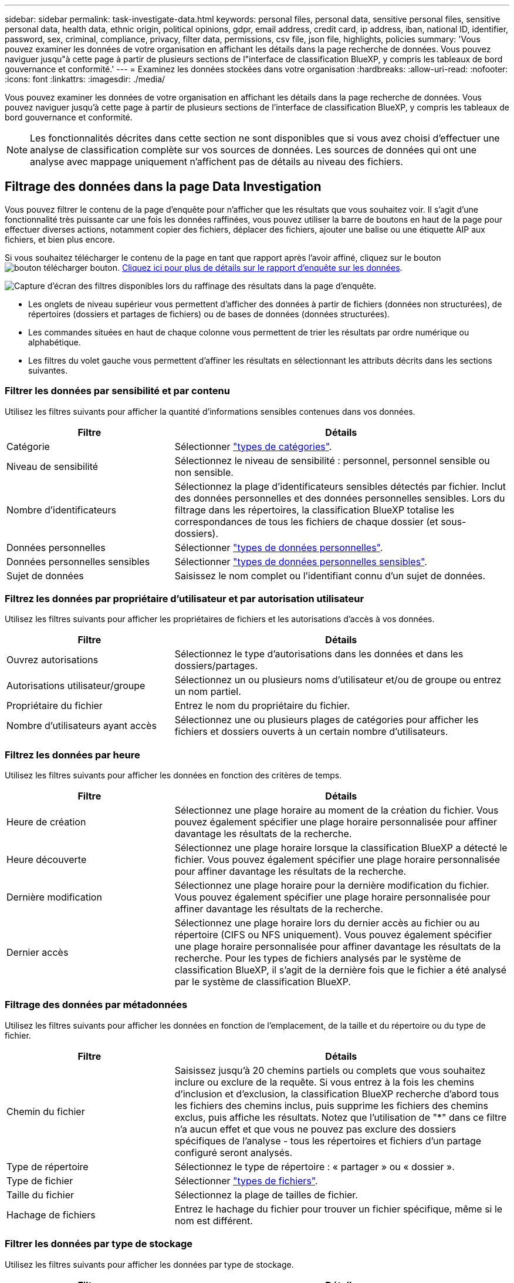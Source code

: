 ---
sidebar: sidebar 
permalink: task-investigate-data.html 
keywords: personal files, personal data, sensitive personal files, sensitive personal data, health data, ethnic origin, political opinions, gdpr, email address, credit card, ip address, iban, national ID, identifier, password, sex, criminal, compliance, privacy, filter data, permissions, csv file, json file, highlights, policies 
summary: 'Vous pouvez examiner les données de votre organisation en affichant les détails dans la page recherche de données. Vous pouvez naviguer jusqu"à cette page à partir de plusieurs sections de l"interface de classification BlueXP, y compris les tableaux de bord gouvernance et conformité.' 
---
= Examinez les données stockées dans votre organisation
:hardbreaks:
:allow-uri-read: 
:nofooter: 
:icons: font
:linkattrs: 
:imagesdir: ./media/


[role="lead"]
Vous pouvez examiner les données de votre organisation en affichant les détails dans la page recherche de données. Vous pouvez naviguer jusqu'à cette page à partir de plusieurs sections de l'interface de classification BlueXP, y compris les tableaux de bord gouvernance et conformité.


NOTE: Les fonctionnalités décrites dans cette section ne sont disponibles que si vous avez choisi d'effectuer une analyse de classification complète sur vos sources de données. Les sources de données qui ont une analyse avec mappage uniquement n'affichent pas de détails au niveau des fichiers.



== Filtrage des données dans la page Data Investigation

Vous pouvez filtrer le contenu de la page d'enquête pour n'afficher que les résultats que vous souhaitez voir. Il s'agit d'une fonctionnalité très puissante car une fois les données raffinées, vous pouvez utiliser la barre de boutons en haut de la page pour effectuer diverses actions, notamment copier des fichiers, déplacer des fichiers, ajouter une balise ou une étiquette AIP aux fichiers, et bien plus encore.

Si vous souhaitez télécharger le contenu de la page en tant que rapport après l'avoir affiné, cliquez sur le bouton image:button_download.png["bouton télécharger"] bouton. <<Rapport d'enquête de données,Cliquez ici pour plus de détails sur le rapport d'enquête sur les données>>.

image:screenshot_compliance_investigation_filtered.png["Capture d'écran des filtres disponibles lors du raffinage des résultats dans la page d'enquête."]

* Les onglets de niveau supérieur vous permettent d'afficher des données à partir de fichiers (données non structurées), de répertoires (dossiers et partages de fichiers) ou de bases de données (données structurées).
* Les commandes situées en haut de chaque colonne vous permettent de trier les résultats par ordre numérique ou alphabétique.
* Les filtres du volet gauche vous permettent d'affiner les résultats en sélectionnant les attributs décrits dans les sections suivantes.




=== Filtrer les données par sensibilité et par contenu

Utilisez les filtres suivants pour afficher la quantité d'informations sensibles contenues dans vos données.

[cols="30,60"]
|===
| Filtre | Détails 


| Catégorie | Sélectionner link:reference-private-data-categories.html#types-of-categories["types de catégories"^]. 


| Niveau de sensibilité | Sélectionnez le niveau de sensibilité : personnel, personnel sensible ou non sensible. 


| Nombre d'identificateurs | Sélectionnez la plage d'identificateurs sensibles détectés par fichier. Inclut des données personnelles et des données personnelles sensibles. Lors du filtrage dans les répertoires, la classification BlueXP totalise les correspondances de tous les fichiers de chaque dossier (et sous-dossiers). 


| Données personnelles | Sélectionner link:reference-private-data-categories.html#types-of-personal-data["types de données personnelles"^]. 


| Données personnelles sensibles | Sélectionner link:reference-private-data-categories.html#types-of-sensitive-personal-data["types de données personnelles sensibles"^]. 


| Sujet de données | Saisissez le nom complet ou l'identifiant connu d'un sujet de données. 
|===


=== Filtrez les données par propriétaire d'utilisateur et par autorisation utilisateur

Utilisez les filtres suivants pour afficher les propriétaires de fichiers et les autorisations d'accès à vos données.

[cols="30,60"]
|===
| Filtre | Détails 


| Ouvrez autorisations | Sélectionnez le type d'autorisations dans les données et dans les dossiers/partages. 


| Autorisations utilisateur/groupe | Sélectionnez un ou plusieurs noms d'utilisateur et/ou de groupe ou entrez un nom partiel. 


| Propriétaire du fichier | Entrez le nom du propriétaire du fichier. 


| Nombre d'utilisateurs ayant accès | Sélectionnez une ou plusieurs plages de catégories pour afficher les fichiers et dossiers ouverts à un certain nombre d'utilisateurs. 
|===


=== Filtrez les données par heure

Utilisez les filtres suivants pour afficher les données en fonction des critères de temps.

[cols="30,60"]
|===
| Filtre | Détails 


| Heure de création | Sélectionnez une plage horaire au moment de la création du fichier. Vous pouvez également spécifier une plage horaire personnalisée pour affiner davantage les résultats de la recherche. 


| Heure découverte | Sélectionnez une plage horaire lorsque la classification BlueXP a détecté le fichier. Vous pouvez également spécifier une plage horaire personnalisée pour affiner davantage les résultats de la recherche. 


| Dernière modification | Sélectionnez une plage horaire pour la dernière modification du fichier. Vous pouvez également spécifier une plage horaire personnalisée pour affiner davantage les résultats de la recherche. 


| Dernier accès | Sélectionnez une plage horaire lors du dernier accès au fichier ou au répertoire (CIFS ou NFS uniquement). Vous pouvez également spécifier une plage horaire personnalisée pour affiner davantage les résultats de la recherche. Pour les types de fichiers analysés par le système de classification BlueXP, il s'agit de la dernière fois que le fichier a été analysé par le système de classification BlueXP. 
|===


=== Filtrage des données par métadonnées

Utilisez les filtres suivants pour afficher les données en fonction de l'emplacement, de la taille et du répertoire ou du type de fichier.

[cols="30,60"]
|===
| Filtre | Détails 


| Chemin du fichier | Saisissez jusqu'à 20 chemins partiels ou complets que vous souhaitez inclure ou exclure de la requête. Si vous entrez à la fois les chemins d'inclusion et d'exclusion, la classification BlueXP recherche d'abord tous les fichiers des chemins inclus, puis supprime les fichiers des chemins exclus, puis affiche les résultats. Notez que l'utilisation de "*" dans ce filtre n'a aucun effet et que vous ne pouvez pas exclure des dossiers spécifiques de l'analyse - tous les répertoires et fichiers d'un partage configuré seront analysés. 


| Type de répertoire | Sélectionnez le type de répertoire : « partager » ou « dossier ». 


| Type de fichier | Sélectionner link:reference-private-data-categories.html#types-of-files["types de fichiers"^]. 


| Taille du fichier | Sélectionnez la plage de tailles de fichier. 


| Hachage de fichiers | Entrez le hachage du fichier pour trouver un fichier spécifique, même si le nom est différent. 
|===


=== Filtrer les données par type de stockage

Utilisez les filtres suivants pour afficher les données par type de stockage.

[cols="30,60"]
|===
| Filtre | Détails 


| Type d'environnement de travail | Sélectionnez le type d'environnement de travail. OneDrive, SharePoint et Google Drive sont classés dans « applications ». 


| Nom de l'environnement de travail | Sélectionner des environnements de travail spécifiques. 


| Référentiel de stockage | Sélectionnez le référentiel de stockage, par exemple un volume ou un schéma. 
|===


=== Filtrez les données par balises, étiquettes, utilisateurs affectés et règles

Utilisez les filtres suivants pour afficher les données par étiquettes ou étiquettes AIP.

[cols="30,60"]
|===
| Filtre | Détails 


| Stratégies | Sélectionnez une ou plusieurs stratégies. Aller link:task-using-policies.html["ici"^] pour afficher la liste des règles existantes et créer vos propres règles personnalisées. 


| Étiquette | Sélectionnez link:task-org-private-data.html#categorizing-your-data-using-aip-labels["Libellés AIP"] qui sont affectés à vos fichiers. 


| Étiquettes | Sélectionnez link:task-org-private-data.html#applying-tags-to-manage-your-scanned-files["la ou les balises"] qui sont affectés à vos fichiers. 


| Affecté à | Sélectionnez le nom de la personne à laquelle le fichier est affecté. 
|===


=== Filtrez les données par état d'analyse

Utilisez le filtre suivant pour afficher les données en fonction de l'état d'analyse de classification BlueXP.

[cols="30,60"]
|===
| Filtre | Détails 


| État de l'analyse | Sélectionnez une option pour afficher la liste des fichiers en attente de première numérisation, terminés en cours de numérisation, en attente de numérisation ou qui n'ont pas pu être numérisés. 


| Événement d'analyse d'acquisition | Indiquez si vous souhaitez afficher les fichiers non classés car la classification BlueXP n'a pas pu rétablir l'heure du dernier accès ou les fichiers classés même si la classification BlueXP n'a pas pu rétablir l'heure du dernier accès. 
|===
link:reference-collected-metadata.html#last-access-time-timestamp["Voir les détails sur l'horodatage de la « dernière heure d'accès »"] Pour plus d'informations sur les éléments qui apparaissent dans la page Investigation lors du filtrage à l'aide de l'événement Scan Analysis.



=== Filtrer les données par doublons

Utilisez le filtre suivant pour afficher les fichiers qui sont dupliqués dans votre espace de stockage.

[cols="30,60"]
|===
| Filtre | Détails 


| Doublons | Indiquez si le fichier est dupliqué dans les référentiels. 
|===


== Affichage des métadonnées de fichier

Dans le volet Résultats de l'enquête de données, vous pouvez cliquer sur image:button_down_caret.png["le bas-caret"] pour afficher les métadonnées de fichier, quel qu'il soit.

image:screenshot_compliance_file_details.png["Capture d'écran affichant les détails des métadonnées d'un fichier dans la page Data Investigation."]

En plus de vous indiquer l'environnement de travail et le volume où se trouve le fichier, les métadonnées affichent beaucoup plus d'informations, notamment les autorisations de fichier, le propriétaire du fichier, s'il existe des doublons de ce fichier et l'étiquette AIP attribuée (si vous disposez de link:task-org-private-data.html#categorizing-your-data-using-aip-labels["AIP intégré dans la classification BlueXP"^]). Ces informations sont utiles si vous prévoyez de le faire link:task-using-policies.html#creating-custom-policies["Créer des règles"] car vous pouvez voir toutes les informations que vous pouvez utiliser pour filtrer vos données.

Notez que toutes les informations ne sont pas disponibles pour toutes les sources de données, ce qui est juste ce qui est approprié pour cette source de données. Par exemple, le nom du volume, les autorisations et les libellés AIP ne sont pas pertinents pour les fichiers de base de données.

Lors de l'affichage des détails d'un seul fichier, vous pouvez effectuer quelques actions sur le fichier :

* Vous pouvez déplacer ou copier le fichier dans n'importe quel partage NFS. Voir link:task-managing-highlights.html#moving-source-files-to-an-nfs-share["Déplacement des fichiers source vers un partage NFS"] et link:task-managing-highlights.html#copying-source-files["Copie des fichiers source vers un partage NFS"] pour plus d'informations.
* Vous pouvez supprimer le fichier. Voir link:task-managing-highlights.html#deleting-source-files["Suppression des fichiers source"] pour plus d'informations.
* Vous pouvez affecter un certain état au fichier. Voir link:task-org-private-data.html#applying-tags-to-manage-your-scanned-files["Application de balises"] pour plus d'informations.
* Vous pouvez affecter le fichier à un utilisateur BlueXP pour être responsable de toutes les actions de suivi qui doivent être effectuées sur le fichier. Voir link:task-org-private-data.html#assigning-users-to-manage-certain-files["Affectation d'utilisateurs à un fichier"] pour plus d'informations.
* Si vous avez intégré des étiquettes d'AIP à la classification BlueXP, vous pouvez attribuer une étiquette à ce fichier ou modifier cette étiquette s'il en existe déjà une. Voir link:task-org-private-data.html#assigning-aip-labels-manually["Attribution manuelle d'étiquettes AIP"] pour plus d'informations.




== Affichage des autorisations pour les fichiers et les répertoires

Pour afficher la liste de tous les utilisateurs ou groupes qui ont accès à un fichier ou à un répertoire, ainsi que les types d'autorisations dont ils disposent, cliquez sur *Afficher toutes les autorisations*. Ce bouton est disponible uniquement pour les données des partages CIFS, SharePoint Online, SharePoint sur site et OneDrive.

Notez que si vous voyez des SID (identificateurs de sécurité) au lieu des noms d'utilisateur et de groupe, vous devez intégrer votre Active Directory dans la classification BlueXP. link:task-add-active-directory-datasense.html["Découvrez comment faire"].

image:screenshot_compliance_permissions.png["Capture d'écran affichant des autorisations détaillées sur les fichiers."]

Vous pouvez cliquer sur image:button_down_caret.png["le bas-caret"] pour tous les groupes pour voir la liste des utilisateurs qui font partie du groupe.

En outre, Vous pouvez cliquer sur le nom d'un utilisateur ou d'un groupe et la page Investigation s'affiche avec le nom de cet utilisateur ou groupe renseigné dans le filtre "autorisations utilisateur/groupe" pour que vous puissiez voir tous les fichiers et répertoires auxquels l'utilisateur ou le groupe a accès.



== Recherche de fichiers en double dans vos systèmes de stockage

Vous pouvez afficher si des fichiers dupliqués sont stockés dans vos systèmes de stockage. Cette fonction s'avère utile pour identifier les domaines dans lesquels vous pouvez économiser de l'espace de stockage. Il peut également être utile de s'assurer que certains fichiers possédant des autorisations spécifiques ou des informations sensibles ne sont pas inutilement dupliqués dans vos systèmes de stockage.

La classification BlueXP utilise la technologie de hachage pour déterminer les fichiers en double. Si un fichier a le même code de hachage qu'un autre fichier, nous pouvons être 100 % sûrs que les fichiers sont des doublons exacts, même si les noms de fichier sont différents.

Vous pouvez télécharger la liste des fichiers dupliqués et les envoyer à votre administrateur de stockage afin qu'il puisse décider quels fichiers, le cas échéant, être supprimé. Ou vous le pouvez link:task-managing-highlights.html#deleting-source-files["supprimez le fichier"] vous-même si vous êtes sûr qu'une version spécifique du fichier n'est pas nécessaire.



=== Affichage de tous les fichiers dupliqués

Si vous voulez une liste de tous les fichiers dupliqués dans les environnements de travail et les sources de données que vous scannez, vous pouvez utiliser le filtre *Duplicates > a des doublons* dans la page recherche de données.

Tous les fichiers avec des doublons de tous les types de fichiers (sans les bases de données), d'une taille minimale de 50 Mo et/ou contenant des informations personnelles ou sensibles, s'affichent dans la page Résultats.



=== Affichage si un fichier spécifique est dupliqué

Si vous souhaitez voir si un seul fichier contient des doublons, vous pouvez cliquer sur dans le volet Résultats de l'enquête de données image:button_down_caret.png["le bas-caret"] pour afficher les métadonnées de fichier, quel qu'il soit. Si un fichier est en double, ces informations apparaissent à côté du champ _Duplicates_.

Pour afficher la liste des fichiers dupliqués et leur emplacement, cliquez sur *Afficher les détails*. Dans la page suivante, cliquez sur *Afficher les doublons* pour afficher les fichiers de la page Investigation.

image:screenshot_compliance_duplicate_file.png["Capture d'écran indiquant comment afficher l'emplacement des fichiers dupliqués."]


TIP: Vous pouvez utiliser la valeur de hachage de fichier fournie dans cette page et la saisir directement dans la page Investigation pour rechercher un fichier en double spécifique à tout moment, ou vous pouvez l'utiliser dans une police.



== Rapport d'enquête de données

Le rapport d'enquête de données est un téléchargement du contenu filtré de la page d'enquête de données.

Vous pouvez enregistrer le rapport sur la machine locale en tant que fichier .CSV (qui peut inclure jusqu'à 5,000 lignes de données), ou en tant que fichier .JSON que vous exportez vers un partage NFS (qui peut inclure un nombre illimité de lignes). Si la classification BlueXP analyse des fichiers (données non structurées), des répertoires (dossiers et partages de fichiers) ou des bases de données (données structurées), il peut y avoir jusqu'à trois fichiers de rapport téléchargés.

Lors de l'exportation vers un partage de fichiers, assurez-vous que la classification BlueXP dispose des autorisations appropriées pour l'accès à l'exportation.



=== Génération du rapport d'investigation des données

.Étapes
. Dans la page Data Investigation, cliquez sur le bouton image:button_download.png["bouton télécharger"] en haut à droite de la page.
. Indiquez si vous souhaitez télécharger un rapport .CSV ou .JSON de données, puis cliquez sur *Télécharger le rapport*.
+
image:screenshot_compliance_investigation_report.png["Capture d'écran de la page Télécharger le rapport d'enquête avec plusieurs options."]

+
Lors de la sélection d'un rapport .JSON, entrez le nom du partage NFS dans lequel le rapport sera téléchargé au format `<host_name>:/<share_path>`.



.Résultat
Une boîte de dialogue affiche un message indiquant que les rapports sont en cours de téléchargement.

Vous pouvez afficher la progression de la génération du rapport JSON dans le link:task-view-compliance-actions.html["Volet État des actions"].



=== Ce qui est inclus dans chaque rapport d'enquête de données

Le *non structuré fichier de données* contient les informations suivantes sur vos fichiers :

* Nom du fichier
* Type d'emplacement
* Nom de l'environnement de travail
* Référentiel de stockage (par exemple, un volume, un compartiment, des partages)
* Type d'environnement de travail
* Chemin des fichiers
* Type de fichier
* Taille du fichier
* Heure de création
* Dernière modification
* Dernier accès
* Propriétaire du fichier
* Catégorie
* Informations personnelles
* Informations personnelles sensibles
* Date de détection de suppression
+
Une date de détection de suppression identifie la date à laquelle le fichier a été supprimé ou déplacé. Cela vous permet d'identifier le moment où des fichiers sensibles ont été déplacés. Les fichiers supprimés ne font pas partie du nombre de fichiers qui s'affiche dans le tableau de bord ou sur la page Investigation. Les fichiers n'apparaissent que dans les rapports CSV.



Le *Rapport de données de répertoires non structurés* inclut les informations suivantes sur vos dossiers et partages de fichiers :

* Nom de l'environnement de travail
* Référentiel de stockage (par exemple, un dossier ou des partages de fichiers)
* Type d'environnement de travail
* Chemin du fichier (nom du répertoire)
* Propriétaire du fichier
* Heure de création
* Heure découverte
* Dernière modification
* Dernier accès
* Ouvrez les autorisations
* Type de répertoire


Le *Rapport de données structurées* comprend les informations suivantes sur vos tables de bases de données :

* NOM de la table DB
* Type d'emplacement
* Nom de l'environnement de travail
* Référentiel de stockage (par exemple, un schéma)
* Nombre de colonnes
* Nombre de lignes
* Informations personnelles
* Informations personnelles sensibles

